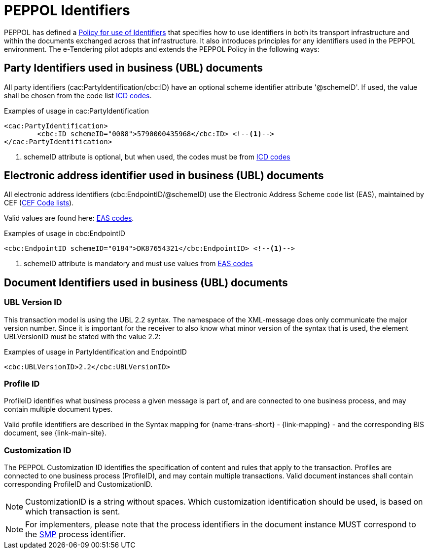 
= PEPPOL Identifiers

PEPPOL has defined a https://docs.peppol.eu/edelivery/policies/PEPPOL-EDN-Policy-for-use-of-identifiers-4.0-2019-01-28.pdf[Policy for use of Identifiers] that specifies how to use identifiers in both its transport infrastructure and within the documents exchanged across that infrastructure. It also introduces principles for any identifiers used in the PEPPOL environment. The e-Tendering pilot adopts and extends the PEPPOL Policy in the following ways:

== Party Identifiers used in business (UBL) documents
All party identifiers (cac:PartyIdentification/cbc:ID) have an optional scheme identifier attribute '@schemeID'. If used, the value shall be chosen from the code list https://docs.peppol.eu/pracc/codelist/ICD/[ICD codes].


[source,xml,indent=0]
.Examples of usage in cac:PartyIdentification
----
<cac:PartyIdentification>
	<cbc:ID schemeID="0088">5790000435968</cbc:ID> <!--.-->
</cac:PartyIdentification>
----
<.> schemeID attribute is optional, but when used, the codes must be from https://docs.peppol.eu/pracc/codelist/ICD/[ICD codes]

== Electronic address identifier used in business (UBL) documents
All electronic address identifiers (cbc:EndpointID/@schemeID) use the Electronic Address Scheme code list (EAS), maintained by CEF (https://ec.europa.eu/cefdigital/wiki/display/CEFDIGITAL/Code+lists#Codelists-1[CEF Code lists]).

Valid values are found here: https://docs.peppol.eu/pracc/codelist/EAS/[EAS codes].

[source,xml,indent=0]
.Examples of usage in cbc:EndpointID
----
<cbc:EndpointID schemeID="0184">DK87654321</cbc:EndpointID> <!--.-->
----
<.> schemeID attribute is mandatory and must use values from https://docs.peppol.eu/pracc/codelist/EAS/[EAS codes]

== Document Identifiers used in business (UBL) documents

=== UBL Version ID

This transaction model is using the UBL 2.2 syntax. The namespace of the XML-message does only communicate the major version number. Since it is important for the receiver to also know what minor version of the syntax that is used, the element UBLVersionID must be stated with the value 2.2:

[source,xml,indent=0]
.Examples of usage in PartyIdentification and EndpointID
----
<cbc:UBLVersionID>2.2</cbc:UBLVersionID>
----

=== Profile ID
ProfileID identifies what business process a given message is part of, and are connected to one business process, and may contain multiple document types.

Valid profile identifiers are described in the Syntax mapping for {name-trans-short} - {link-mapping} - and the corresponding BIS document, see {link-main-site}.

=== Customization ID

The PEPPOL Customization ID identifies the specification of content and rules that apply to the transaction. Profiles are connected to one business process (ProfileID), and may contain multiple transactions. Valid document instances shall contain corresponding ProfileID and CustomizationID.



NOTE: CustomizationID is a string without spaces. Which customization identification should be used, is based on which transaction is sent.

NOTE: For implementers, please note that the process identifiers in the document instance MUST correspond to the http://docs.oasis-open.org/bdxr/bdx-smp/v1.0/cs03/bdx-smp-v1.0-cs03.pdf[SMP] process identifier.
